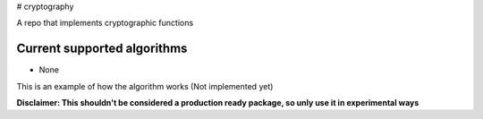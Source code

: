 # cryptography

A repo that implements cryptographic functions

Current supported algorithms
----------------------------

- None


This is an example of how the algorithm works
(Not implemented yet)

.. code:: py
  from hashes import SHA256
  
  text = "abc"
  h = SHA256(text)
  
  >>> print(h)
  'ba7816bf8f01cfea414140de5dae2223b00361a396177a9cb410ff61f20015ad'
  

**Disclaimer: This shouldn't be considered a production ready package, so unly use it in experimental ways**
